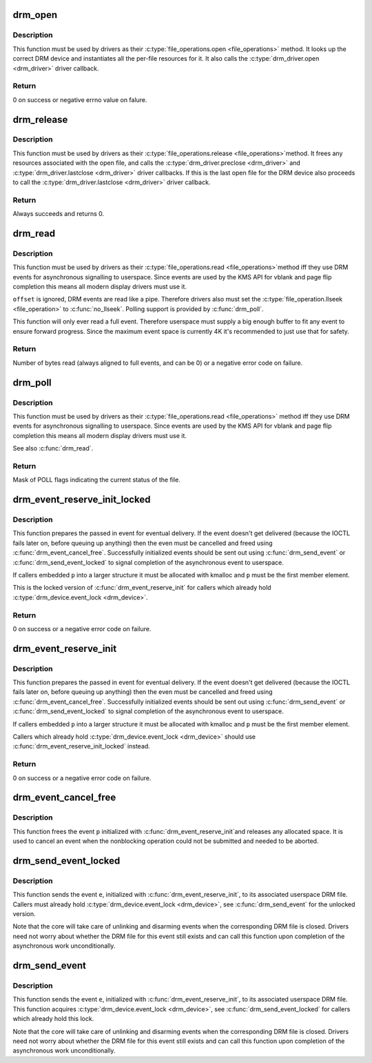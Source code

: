 .. -*- coding: utf-8; mode: rst -*-
.. src-file: drivers/gpu/drm/drm_file.c

.. _`drm_open`:

drm_open
========

.. c:function:: int drm_open(struct inode *inode, struct file *filp)

    open method for DRM file

    :param struct inode \*inode:
        device inode

    :param struct file \*filp:
        file pointer.

.. _`drm_open.description`:

Description
-----------

This function must be used by drivers as their \ :c:type:`file_operations.open <file_operations>`\  method.
It looks up the correct DRM device and instantiates all the per-file
resources for it. It also calls the \ :c:type:`drm_driver.open <drm_driver>`\  driver callback.

.. _`drm_open.return`:

Return
------


0 on success or negative errno value on falure.

.. _`drm_release`:

drm_release
===========

.. c:function:: int drm_release(struct inode *inode, struct file *filp)

    release method for DRM file

    :param struct inode \*inode:
        device inode

    :param struct file \*filp:
        file pointer.

.. _`drm_release.description`:

Description
-----------

This function must be used by drivers as their \ :c:type:`file_operations.release <file_operations>`\ 
method. It frees any resources associated with the open file, and calls the
\ :c:type:`drm_driver.preclose <drm_driver>`\  and \ :c:type:`drm_driver.lastclose <drm_driver>`\  driver callbacks. If this is
the last open file for the DRM device also proceeds to call the
\ :c:type:`drm_driver.lastclose <drm_driver>`\  driver callback.

.. _`drm_release.return`:

Return
------


Always succeeds and returns 0.

.. _`drm_read`:

drm_read
========

.. c:function:: ssize_t drm_read(struct file *filp, char __user *buffer, size_t count, loff_t *offset)

    read method for DRM file

    :param struct file \*filp:
        file pointer

    :param char __user \*buffer:
        userspace destination pointer for the read

    :param size_t count:
        count in bytes to read

    :param loff_t \*offset:
        offset to read

.. _`drm_read.description`:

Description
-----------

This function must be used by drivers as their \ :c:type:`file_operations.read <file_operations>`\ 
method iff they use DRM events for asynchronous signalling to userspace.
Since events are used by the KMS API for vblank and page flip completion this
means all modern display drivers must use it.

\ ``offset``\  is ignored, DRM events are read like a pipe. Therefore drivers also
must set the \ :c:type:`file_operation.llseek <file_operation>`\  to \ :c:func:`no_llseek`\ . Polling support is
provided by \ :c:func:`drm_poll`\ .

This function will only ever read a full event. Therefore userspace must
supply a big enough buffer to fit any event to ensure forward progress. Since
the maximum event space is currently 4K it's recommended to just use that for
safety.

.. _`drm_read.return`:

Return
------


Number of bytes read (always aligned to full events, and can be 0) or a
negative error code on failure.

.. _`drm_poll`:

drm_poll
========

.. c:function:: unsigned int drm_poll(struct file *filp, struct poll_table_struct *wait)

    poll method for DRM file

    :param struct file \*filp:
        file pointer

    :param struct poll_table_struct \*wait:
        poll waiter table

.. _`drm_poll.description`:

Description
-----------

This function must be used by drivers as their \ :c:type:`file_operations.read <file_operations>`\  method
iff they use DRM events for asynchronous signalling to userspace.  Since
events are used by the KMS API for vblank and page flip completion this means
all modern display drivers must use it.

See also \ :c:func:`drm_read`\ .

.. _`drm_poll.return`:

Return
------


Mask of POLL flags indicating the current status of the file.

.. _`drm_event_reserve_init_locked`:

drm_event_reserve_init_locked
=============================

.. c:function:: int drm_event_reserve_init_locked(struct drm_device *dev, struct drm_file *file_priv, struct drm_pending_event *p, struct drm_event *e)

    init a DRM event and reserve space for it

    :param struct drm_device \*dev:
        DRM device

    :param struct drm_file \*file_priv:
        DRM file private data

    :param struct drm_pending_event \*p:
        tracking structure for the pending event

    :param struct drm_event \*e:
        actual event data to deliver to userspace

.. _`drm_event_reserve_init_locked.description`:

Description
-----------

This function prepares the passed in event for eventual delivery. If the event
doesn't get delivered (because the IOCTL fails later on, before queuing up
anything) then the even must be cancelled and freed using
\ :c:func:`drm_event_cancel_free`\ . Successfully initialized events should be sent out
using \ :c:func:`drm_send_event`\  or \ :c:func:`drm_send_event_locked`\  to signal completion of the
asynchronous event to userspace.

If callers embedded \ ``p``\  into a larger structure it must be allocated with
kmalloc and \ ``p``\  must be the first member element.

This is the locked version of \ :c:func:`drm_event_reserve_init`\  for callers which
already hold \ :c:type:`drm_device.event_lock <drm_device>`\ .

.. _`drm_event_reserve_init_locked.return`:

Return
------


0 on success or a negative error code on failure.

.. _`drm_event_reserve_init`:

drm_event_reserve_init
======================

.. c:function:: int drm_event_reserve_init(struct drm_device *dev, struct drm_file *file_priv, struct drm_pending_event *p, struct drm_event *e)

    init a DRM event and reserve space for it

    :param struct drm_device \*dev:
        DRM device

    :param struct drm_file \*file_priv:
        DRM file private data

    :param struct drm_pending_event \*p:
        tracking structure for the pending event

    :param struct drm_event \*e:
        actual event data to deliver to userspace

.. _`drm_event_reserve_init.description`:

Description
-----------

This function prepares the passed in event for eventual delivery. If the event
doesn't get delivered (because the IOCTL fails later on, before queuing up
anything) then the even must be cancelled and freed using
\ :c:func:`drm_event_cancel_free`\ . Successfully initialized events should be sent out
using \ :c:func:`drm_send_event`\  or \ :c:func:`drm_send_event_locked`\  to signal completion of the
asynchronous event to userspace.

If callers embedded \ ``p``\  into a larger structure it must be allocated with
kmalloc and \ ``p``\  must be the first member element.

Callers which already hold \ :c:type:`drm_device.event_lock <drm_device>`\  should use
\ :c:func:`drm_event_reserve_init_locked`\  instead.

.. _`drm_event_reserve_init.return`:

Return
------


0 on success or a negative error code on failure.

.. _`drm_event_cancel_free`:

drm_event_cancel_free
=====================

.. c:function:: void drm_event_cancel_free(struct drm_device *dev, struct drm_pending_event *p)

    free a DRM event and release it's space

    :param struct drm_device \*dev:
        DRM device

    :param struct drm_pending_event \*p:
        tracking structure for the pending event

.. _`drm_event_cancel_free.description`:

Description
-----------

This function frees the event \ ``p``\  initialized with \ :c:func:`drm_event_reserve_init`\ 
and releases any allocated space. It is used to cancel an event when the
nonblocking operation could not be submitted and needed to be aborted.

.. _`drm_send_event_locked`:

drm_send_event_locked
=====================

.. c:function:: void drm_send_event_locked(struct drm_device *dev, struct drm_pending_event *e)

    send DRM event to file descriptor

    :param struct drm_device \*dev:
        DRM device

    :param struct drm_pending_event \*e:
        DRM event to deliver

.. _`drm_send_event_locked.description`:

Description
-----------

This function sends the event \ ``e``\ , initialized with \ :c:func:`drm_event_reserve_init`\ ,
to its associated userspace DRM file. Callers must already hold
\ :c:type:`drm_device.event_lock <drm_device>`\ , see \ :c:func:`drm_send_event`\  for the unlocked version.

Note that the core will take care of unlinking and disarming events when the
corresponding DRM file is closed. Drivers need not worry about whether the
DRM file for this event still exists and can call this function upon
completion of the asynchronous work unconditionally.

.. _`drm_send_event`:

drm_send_event
==============

.. c:function:: void drm_send_event(struct drm_device *dev, struct drm_pending_event *e)

    send DRM event to file descriptor

    :param struct drm_device \*dev:
        DRM device

    :param struct drm_pending_event \*e:
        DRM event to deliver

.. _`drm_send_event.description`:

Description
-----------

This function sends the event \ ``e``\ , initialized with \ :c:func:`drm_event_reserve_init`\ ,
to its associated userspace DRM file. This function acquires
\ :c:type:`drm_device.event_lock <drm_device>`\ , see \ :c:func:`drm_send_event_locked`\  for callers which already
hold this lock.

Note that the core will take care of unlinking and disarming events when the
corresponding DRM file is closed. Drivers need not worry about whether the
DRM file for this event still exists and can call this function upon
completion of the asynchronous work unconditionally.

.. This file was automatic generated / don't edit.

